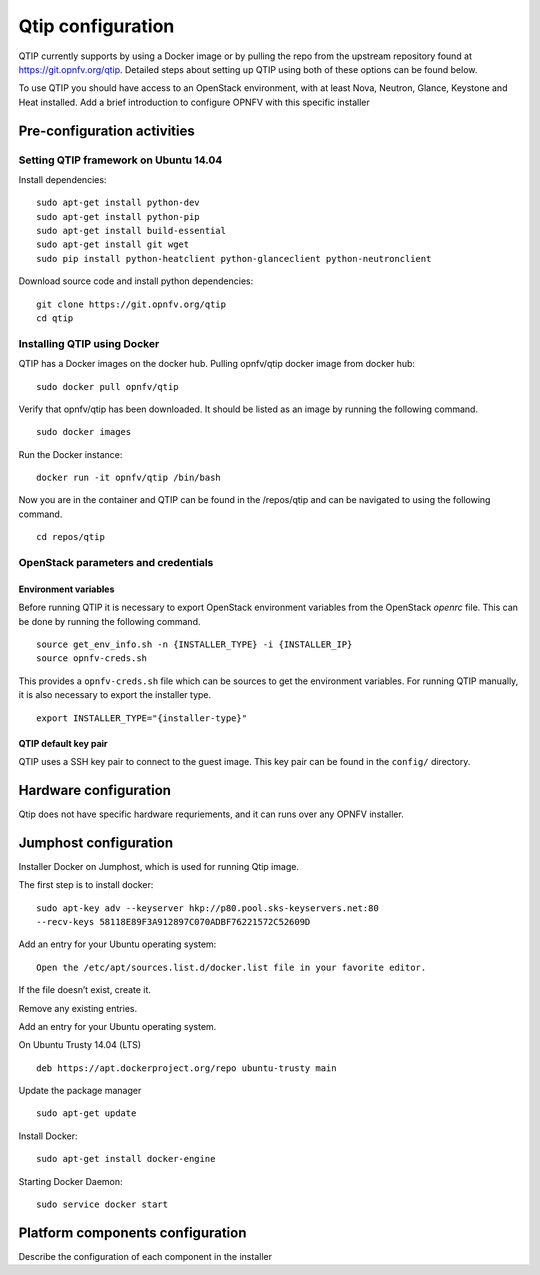 .. This work is licensed under a Creative Commons Attribution 4.0 International License.
.. http://creativecommons.org/licenses/by/4.0
.. (c) 2015 Dell Inc.
.. (c) 2016 ZTE Corp.


Qtip configuration
==================

QTIP currently supports by using a Docker image or by pulling the repo from
the upstream repository found at https://git.opnfv.org/qtip. Detailed steps
about setting up QTIP using both of these options can be found below.

To use QTIP you should have access to an OpenStack environment, with at least
Nova, Neutron, Glance, Keystone and Heat installed. Add a brief introduction
to configure OPNFV with this specific installer


Pre-configuration activities
----------------------------


Setting QTIP framework on Ubuntu 14.04
^^^^^^^^^^^^^^^^^^^^^^^^^^^^^^^^^^^^^^

Install dependencies:
::

  sudo apt-get install python-dev
  sudo apt-get install python-pip
  sudo apt-get install build-essential
  sudo apt-get install git wget
  sudo pip install python-heatclient python-glanceclient python-neutronclient


Download source code and install python dependencies:
::

  git clone https://git.opnfv.org/qtip
  cd qtip


Installing QTIP using Docker
^^^^^^^^^^^^^^^^^^^^^^^^^^^^

QTIP has a Docker images on the docker hub. Pulling opnfv/qtip docker image
from docker hub:
::

  sudo docker pull opnfv/qtip

Verify that opnfv/qtip has been downloaded. It should be listed as an image by
running the following command.
::

  sudo docker images

Run the Docker instance:
::

  docker run -it opnfv/qtip /bin/bash

Now you are in the container and QTIP can be found in the  /repos/qtip and can
be navigated to using the following command.
::

  cd repos/qtip


OpenStack parameters and credentials
^^^^^^^^^^^^^^^^^^^^^^^^^^^^^^^^^^^^


Environment variables
"""""""""""""""""""""

Before running QTIP it is necessary to export OpenStack environment variables
from the OpenStack *openrc* file. This can be done by running the following
command.
::

  source get_env_info.sh -n {INSTALLER_TYPE} -i {INSTALLER_IP}
  source opnfv-creds.sh

This provides a ``opnfv-creds.sh`` file which can be sources to get the
environment variables. For running QTIP manually, it is also necessary to
export the installer type.
::

  export INSTALLER_TYPE="{installer-type}"


QTIP  default key pair
""""""""""""""""""""""

QTIP uses a SSH key pair to connect to the guest image. This key pair can
be found in the ``config/`` directory.


Hardware configuration
----------------------

Qtip does not have specific hardware requriements, and it can runs over any
OPNFV installer.


Jumphost configuration
----------------------

Installer Docker on Jumphost, which is used for running Qtip image.

The first step is to install docker:
::

  sudo apt-key adv --keyserver hkp://p80.pool.sks-keyservers.net:80
  --recv-keys 58118E89F3A912897C070ADBF76221572C52609D


Add an entry for your Ubuntu operating system:
::

  Open the /etc/apt/sources.list.d/docker.list file in your favorite editor.

If the file doesn’t exist, create it.

Remove any existing entries.

Add an entry for your Ubuntu operating system.

On Ubuntu Trusty 14.04 (LTS)
::

  deb https://apt.dockerproject.org/repo ubuntu-trusty main

Update the package manager
::

  sudo apt-get update

Install Docker:
::

  sudo apt-get install docker-engine

Starting Docker Daemon:
::

  sudo service docker start


Platform components configuration
---------------------------------

Describe the configuration of each component in the installer
